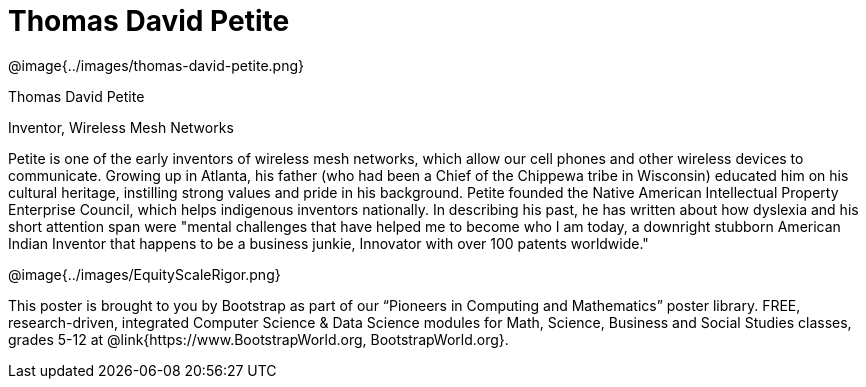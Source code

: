 = Thomas David Petite

++++
<style>
@import url("../../../lib/pioneers.css");
</style>
++++

[.posterImage]
@image{../images/thomas-david-petite.png}

[.name]
Thomas David Petite

[.title]
Inventor, Wireless Mesh Networks

[.text]
Petite is one of the early inventors of wireless mesh networks, which allow our cell phones and other wireless devices to communicate. Growing up in Atlanta, his father (who had been a Chief of the Chippewa tribe in Wisconsin) educated him on his cultural heritage, instilling strong values and pride in his background. Petite founded the Native American Intellectual Property Enterprise Council, which helps indigenous inventors nationally. In describing his past, he has written about how dyslexia and his short attention span were "mental challenges that have helped me to become who I am today, a downright stubborn American Indian Inventor that happens to be a business junkie, Innovator with over 100 patents worldwide."

[.footer]
--
@image{../images/EquityScaleRigor.png}

This poster is brought to you by Bootstrap as part of our “Pioneers in Computing and Mathematics” poster library. FREE, research-driven, integrated Computer Science & Data Science modules for Math, Science, Business and Social Studies classes, grades 5-12 at @link{https://www.BootstrapWorld.org, BootstrapWorld.org}.
--
